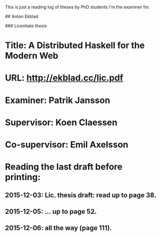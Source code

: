 # PhD examination

This is just a reading log of theses by PhD students I'm the examiner for.

# Ongoing PhD studies

## Anton Ekblad

### Licentiate thesis

* Title: A Distributed Haskell for the Modern Web
* URL: http://ekblad.cc/lic.pdf
* Examiner: Patrik Jansson
* Supervisor: Koen Claessen
* Co-supervisor: Emil Axelsson
* Reading the last draft before printing:
** 2015-12-03: Lic. thesis draft: read up to page 38.
** 2015-12-05: ... up to page 52.
** 2015-12-06: all the way (page 111).
